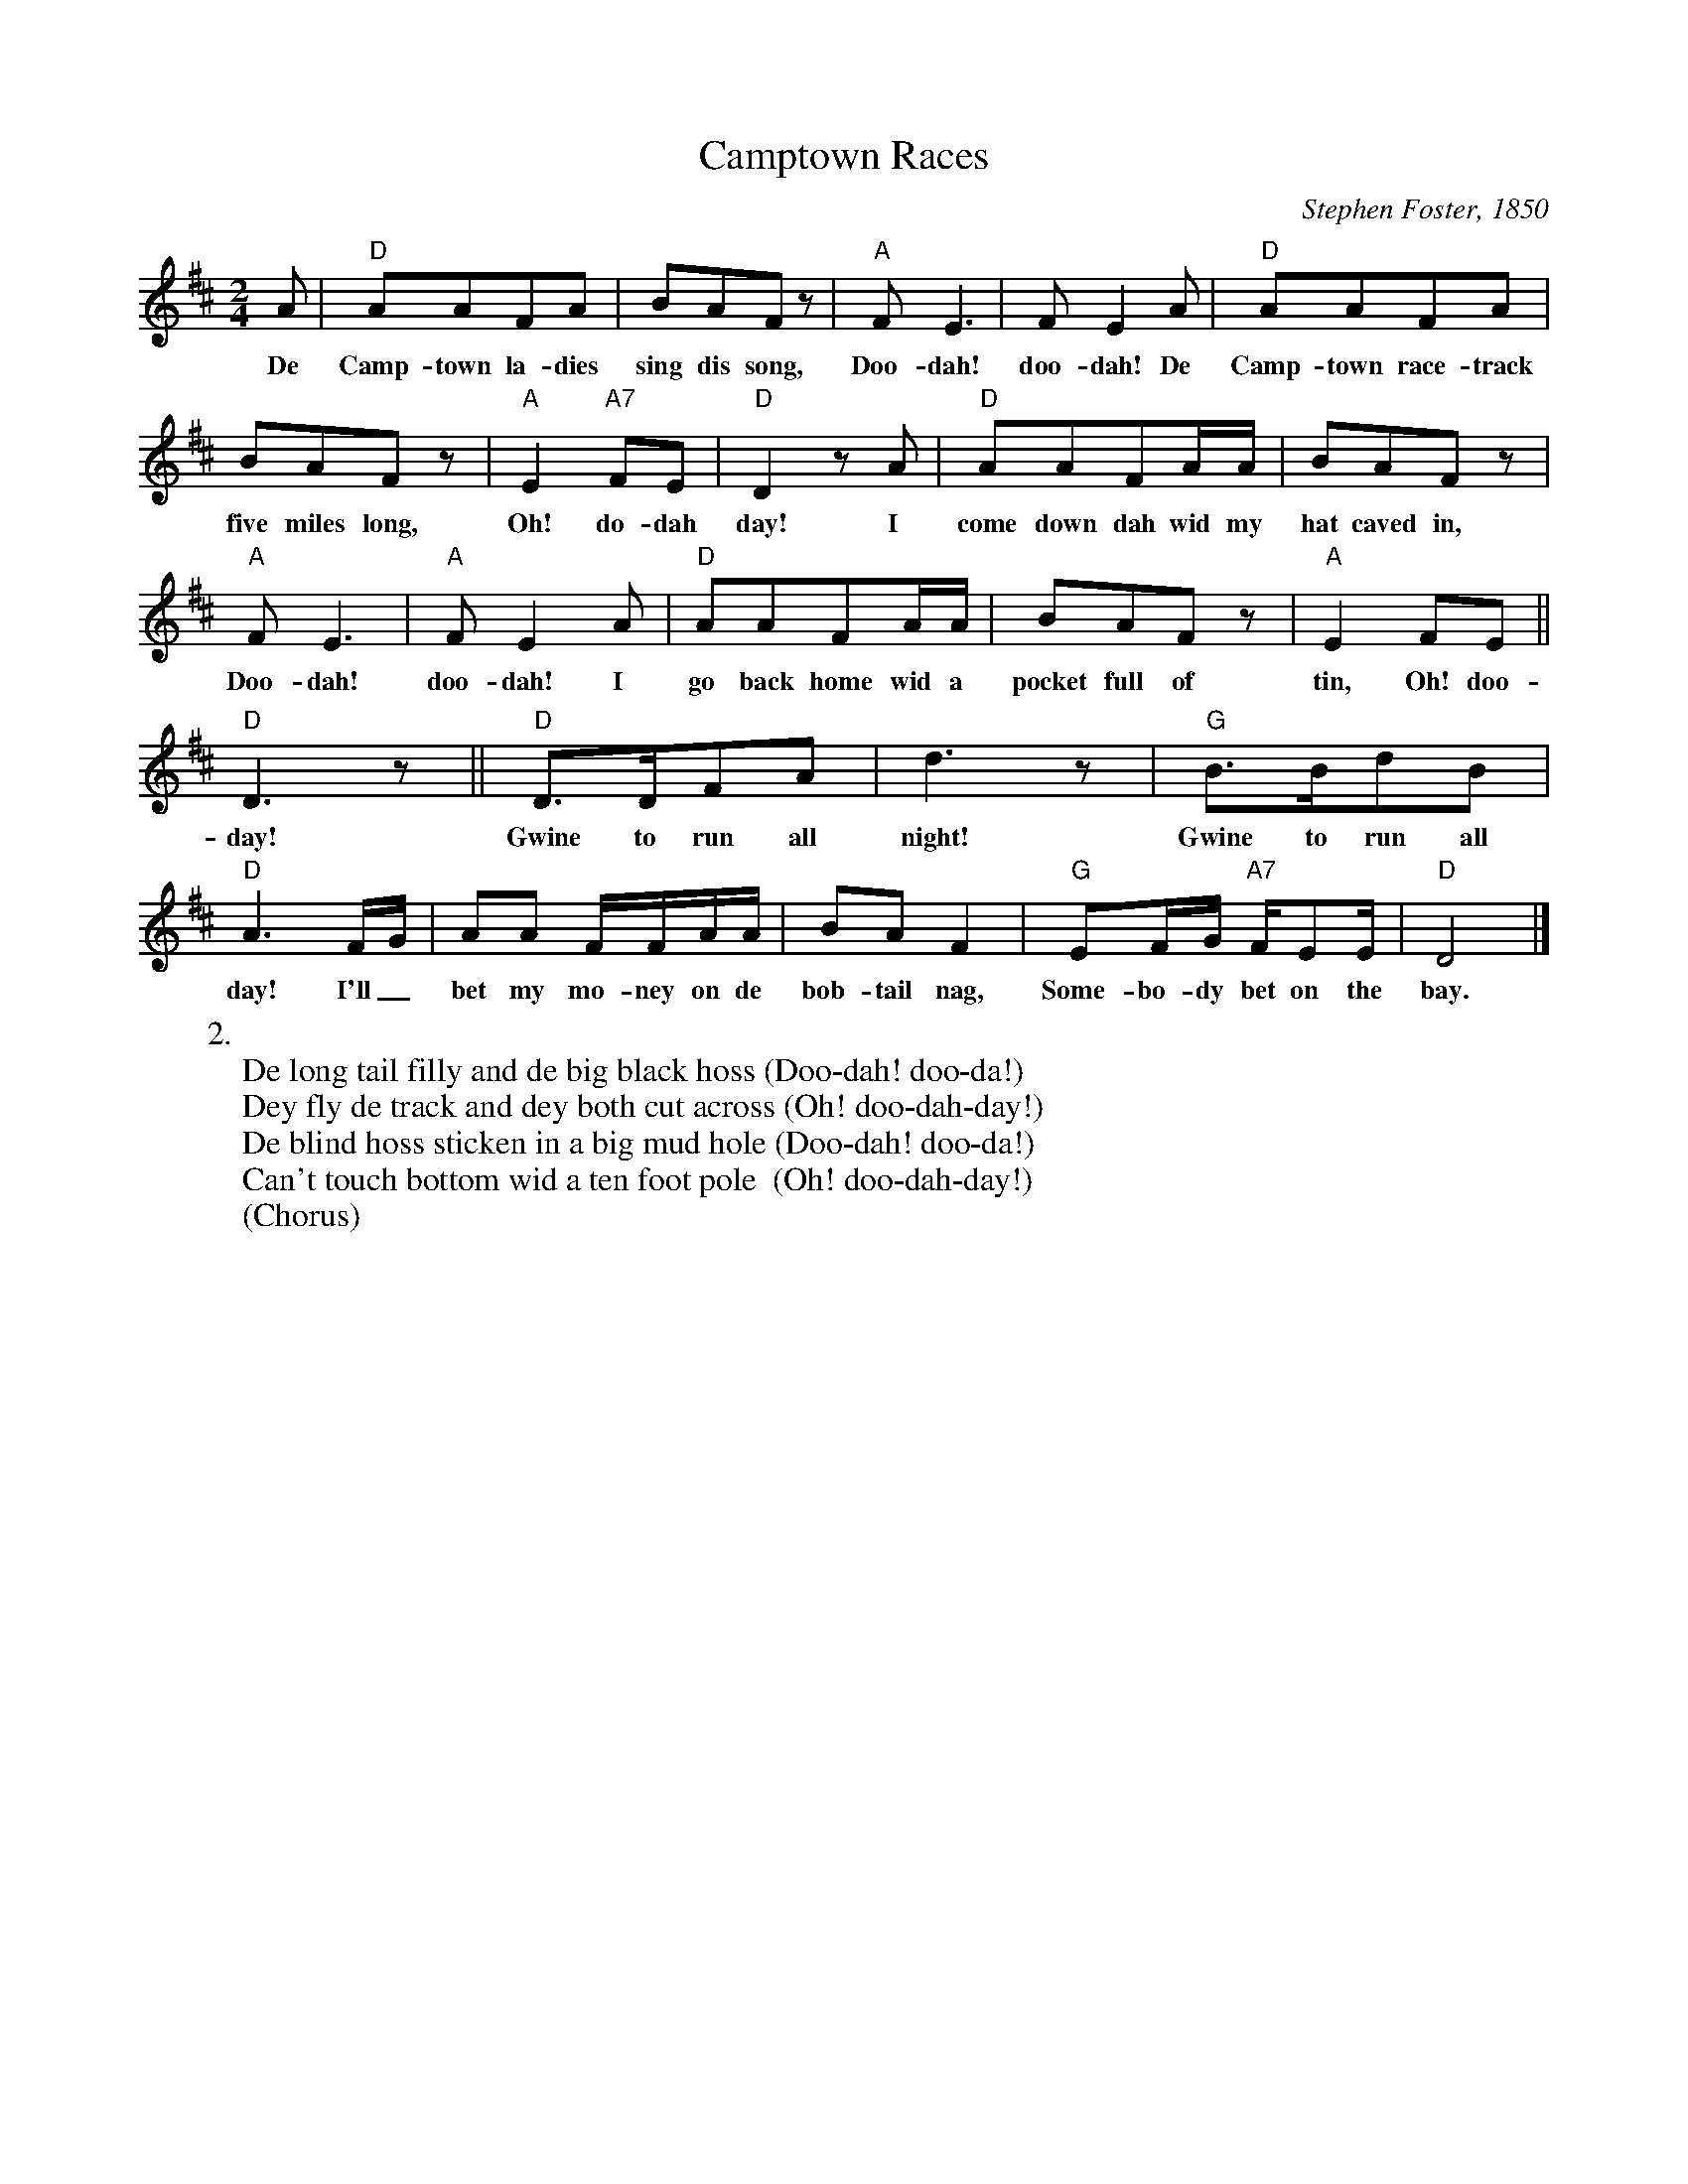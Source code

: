 X:1
T:Camptown Races
M:2/4
L:1/8
C:Stephen Foster, 1850
Z:Kevin Goess 4/19/200
N:See Blazing Saddles.
K:D
A | "D" AAFA | BAFz | "A" FE3 | FE2 A |  "D" AAFA | 
w:De Camp-town la-dies sing dis song, Doo-dah! doo-dah! De Camp-town race-track 
BAFz | "A" E2 "A7" FE | "D" D2zA | "D" AAFA/A/ | BAFz | 
w:five miles long,  Oh! do-dah day! I come down dah wid my hat caved in, 
"A" FE3 | "A" FE2 A |"D" AAFA/A/ | BAFz | "A" E2FE || 
w:Doo-dah! doo-dah! I go back home wid a pocket full of tin, Oh! doo-dah
"D" D3z ||"D" D>DFA | d3z | "G" B>BdB | "D" A3 F/G/ | AA F/F/A/A/ | BAF2 | "G" EF/G/ "A7" F/EE/ | "D" D4 |]
w: day!   Gwine to run all night! Gwine to run all day!  I'll_ bet my mo-ney on de bob-tail nag, Some-bo-dy bet on the bay.
W:2.
W:De long tail filly and de big black hoss (Doo-dah! doo-da!)
W:Dey fly de track and dey both cut across (Oh! doo-dah-day!)
W:De blind hoss sticken in a big mud hole (Doo-dah! doo-da!)
W:Can't touch bottom wid a ten foot pole  (Oh! doo-dah-day!)
W:(Chorus)

